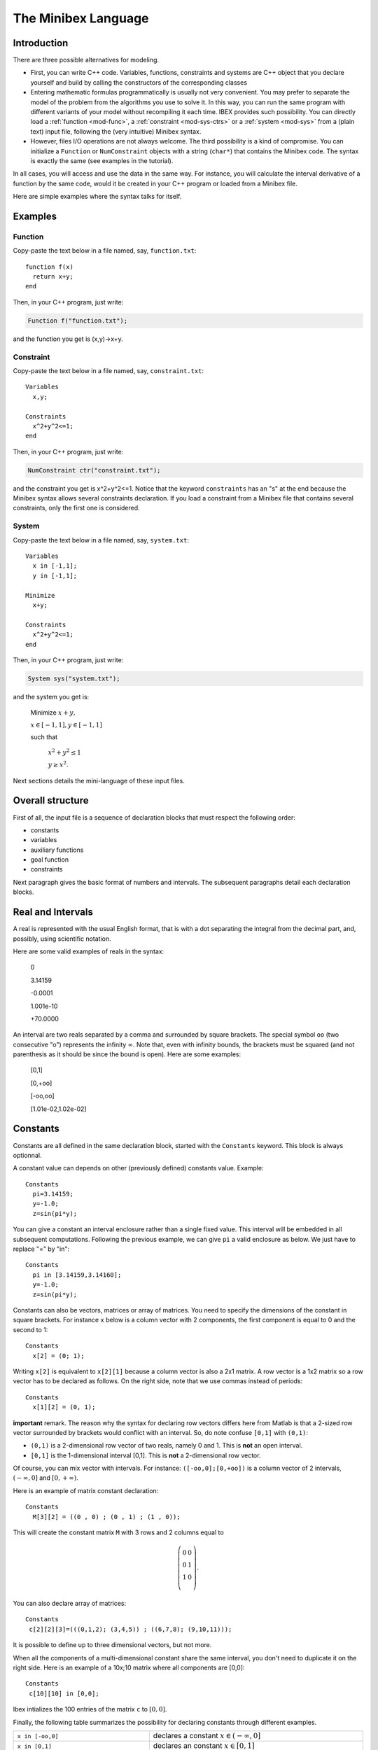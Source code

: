
.. _mod-minibex:

=====================
The Minibex Language
=====================



.. _mod-into-cpp-vs-minibex:

------------------------------
Introduction
------------------------------

There are three possible alternatives for modeling.

- First, you can write C++ code. Variables, functions, constraints
  and systems are C++ object that you declare yourself
  and build by calling the constructors of the corresponding classes

- Entering mathematic formulas programmatically is usually not very convenient.
  You may prefer to separate the model of the problem from the algorithms
  you use to solve it. In this way, you can run the same program with different
  variants of your model without recompiling it each time.
  IBEX provides such possibility. You can directly load a :ref:`function <mod-func>`, a :ref:`constraint <mod-sys-ctrs>` or a :ref:`system <mod-sys>` from a (plain text) input file, following the (very intuitive) Minibex syntax. 
 
- However, files I/O operations are not always welcome. The third possibility is a kind of compromise.
  You can initialize a ``Function`` or ``NumConstraint`` objects with a string (``char*``)
  that contains the Minibex code. The syntax is exactly the same (see examples in the tutorial).

In all cases, you will access and use the data in the same way.
For instance, you will calculate the interval derivative of a function
by the same code, would it be created in your C++ program or loaded
from a Minibex file.

Here are simple examples where the syntax talks for itself.

------------------------------
Examples
------------------------------

.. _mod-func-minibex:

^^^^^^^^^^^^^^^^^^^^^^^^
Function
^^^^^^^^^^^^^^^^^^^^^^^^

Copy-paste the text below in a file named, say, ``function.txt``::

  function f(x)
    return x+y;
  end

Then, in your C++ program, just write:


.. code-block:: cpp

   Function f("function.txt");

and the function you get is (x,y)->x+y.


^^^^^^^^^^^^^^^^^^^^^^^^
Constraint
^^^^^^^^^^^^^^^^^^^^^^^^

Copy-paste the text below in a file named, say, ``constraint.txt``::

  Variables
    x,y;

  Constraints
    x^2+y^2<=1;
  end

Then, in your C++ program, just write:


.. code-block:: cpp

   NumConstraint ctr("constraint.txt");


and the constraint you get is x^2+y^2<=1. Notice that the keyword ``constraints`` has an "s" at the end because the Minibex syntax
allows several constraints declaration. 
If you load a constraint from a Minibex file that contains several constraints, only the first one is considered.


^^^^^^^^^^^^^^^^^^^^^^^^
System
^^^^^^^^^^^^^^^^^^^^^^^^

Copy-paste the text below in a file named, say, ``system.txt``::

  Variables
    x in [-1,1];
    y in [-1,1];

  Minimize
    x+y;

  Constraints
    x^2+y^2<=1;
  end

Then, in your C++ program, just write:


.. code-block:: cpp

   System sys("system.txt");


and the system you get is:

   Minimize :math:`x+y,`

   :math:`x \in[-1,1], y\in[-1,1]`

   such that

     :math:`x^2+y^2\le1`  

     :math:`y\ge x^2`.


Next sections details the mini-language of these input files. 

.. _mod-minibex-struct:

------------------------------
Overall structure
------------------------------
First of all, the input file is a sequence of declaration blocks that must respect the following order:

-  constants
-  variables
-  auxiliary functions
-  goal function
-  constraints


Next paragraph gives the basic format of numbers and intervals.
The subsequent paragraphs detail each declaration blocks.

.. _mod-minibex-reals:

------------------------------
Real and Intervals
------------------------------
A real is represented with the usual English format, that is
with a dot separating the integral from the decimal part,
and, possibly, using scientific notation.

Here are some valid examples of reals in the syntax:

  0

  3.14159

  -0.0001

  1.001e-10

  +70.0000

An interval are two reals separated by a comma
and surrounded by square brackets. The special symbol
``oo`` (two consecutive "o") represents the infinity :math:`\infty`.
Note that, even with infinity bounds, the brackets
must be squared (and not parenthesis as it should be since the
bound is open). Here are some examples:

  [0,1]

  [0,+oo]

  [-oo,oo]

  [1.01e-02,1.02e-02]

.. _mod-minibex-constants:

------------------------------
Constants
------------------------------
Constants are all defined in the same declaration block, 
started with the ``Constants`` keyword. This block is always optionnal.

A constant value can depends on other (previously defined) constants value. Example::

  Constants
    pi=3.14159;
    y=-1.0;
    z=sin(pi*y);

You can give a constant an interval enclosure rather than a single fixed value.
This interval will be embedded in all subsequent computations.
Following the previous example, we can give ``pi`` a valid enclosure as below.
We just have to replace "=" by "in"::

  Constants
    pi in [3.14159,3.14160];
    y=-1.0;
    z=sin(pi*y);

Constants can also be vectors, matrices or array of matrices.
You need to specify the dimensions of the constant in square brackets.
For instance ``x`` below is a column vector with 2 components, the first component is equal
to 0 and the second to 1::

 Constants
   x[2] = (0; 1);

Writing ``x[2]`` is equivalent to ``x[2][1]`` because a column vector is also a 2x1 matrix.
A row vector is a 1x2 matrix so a row vector has to be declared as follows. 
On the right side, note that we use commas instead of periods::

  Constants
    x[1][2] = (0, 1);


**important** remark. 
The reason why the syntax for declaring row vectors differs here from Matlab is that a 2-sized row vector surrounded
by brackets would conflict with an interval. So, do note confuse
``[0,1]`` with ``(0,1)``:

-  ``(0,1)`` is a 2-dimensional row vector of two reals, namely 0 and 1.
   This is **not** an open interval.
-  ``[0,1]`` is the 1-dimensional interval [0,1]. This is **not** a 2-dimensional row vector.

Of course, you can mix vector with intervals. For instance:
``([-oo,0];[0,+oo])`` is a column vector of 2 intervals, :math:`(-\infty,0]` and :math:`[0,+\infty)`.

Here is an example of matrix constant declaration::

  Constants
    M[3][2] = ((0 , 0) ; (0 , 1) ; (1 , 0));

This will create the constant matrix ``M`` with 3 rows and 2 columns equal to

.. math::
   \left(\begin{array}{cc}
   0 & 0 \\ 
   0 & 1 \\ 
   1 & 0 \\
   \end{array}\right).

You can also declare array of matrices::

  Constants
   c[2][2][3]=(((0,1,2); (3,4,5)) ; ((6,7,8); (9,10,11)));

It is possible to define up to three dimensional vectors, but not more.

When all the components of a multi-dimensional constant share the same interval, you
don't need to duplicate it on the right side. Here is an example of a 10x;10 matrix where all
components are [0,0]::

  Constants
   c[10][10] in [0,0];

Ibex intializes the 100 entries of the matrix ``c`` to :math:`[0,0]`.

Finally, the following table summarizes the possibility for declaring constants
through different examples.

+------------------------------+----------------------------------------------------------------------------------------------------------------------------------------+
|``x in [-oo,0]``              | declares a constant :math:`x\in(-\infty,0]`                                                                                            |
+------------------------------+----------------------------------------------------------------------------------------------------------------------------------------+
|``x in [0,1]``                | declares an constant :math:`x\in[0,1]`                                                                                                 | 
+------------------------------+----------------------------------------------------------------------------------------------------------------------------------------+
|``x in [0,0]``                | declares a constant :math:`x\in[0,0]`                                                                                                  |
+------------------------------+----------------------------------------------------------------------------------------------------------------------------------------+
|``x = 0``                     | declares a real constant x equal to 0                                                                                                  |
+------------------------------+----------------------------------------------------------------------------------------------------------------------------------------+
|``x = 100*sin(0.1)``          | declares a constant x equal to 100*sin(0.1)                                                                                            |
+------------------------------+----------------------------------------------------------------------------------------------------------------------------------------+
|``x[10] in [-oo,0]``          | declares a \10-sized constant vector x,                                                                                                |
|                              | with each component :math:`x_i\in(-\infty,0]`                                                                                          |
+------------------------------+----------------------------------------------------------------------------------------------------------------------------------------+
|``x[2] in ([-oo,0];[0,+oo])`` | declares a 2-sized constant vector x with                                                                                              |
|                              | :math:`x_1\in(-\infty,0]` and :math:`x_2\in[0,+\infty)`                                                                                |
+------------------------------+----------------------------------------------------------------------------------------------------------------------------------------+
|``x[3][3] in``                | declares a constrant matrix :math:`x\in\left(\begin{array}{ccc}[0,1] & 0 & 0 \\0 & [0,1] & 0 \\0 &  0 & [0,1] \\\end{array}\right)`.   |
|  ``(([0,1],0,0);``           |                                                                                                                                        |
|  ``(0,[0,1],0);``            |                                                                                                                                        |
|  ``(0,0,[0,1]))``            |                                                                                                                                        |
|                              |                                                                                                                                        |
+------------------------------+----------------------------------------------------------------------------------------------------------------------------------------+
| ``x[10][5] in [0,1]``        | declares a matrix x with each entry :math:`x_{ij}\in[0,1]`.                                                                            |
+------------------------------+----------------------------------------------------------------------------------------------------------------------------------------+
| ``x[2][10][5] in [0,1]``     | declares an array of two 10x5 matrices with each entry :math:`x_{ijk}\in[0,1]`.                                                        |
+------------------------------+----------------------------------------------------------------------------------------------------------------------------------------+


.. _mod-minibex-vars:

------------------------------
Variables
------------------------------

Variables need to be declared in two situations:

- when you create a function. In this case, the variables are the arguments of the function and
  they are only visible inside the body of the function. Let us call them *local variables*.
  Here is an example::
  
    function f(x)  // x is a local variable
          ...
    end
  
- when you create a constraint or a system of constraints. In this case, the variables are declared
  globally in a specific block and shared by all the constraints. Let us call them *global variables*::
  
    variables
       x;          // x is a global variable
       ...
    
Note that global variables are not visible inside the (auxiliary) functions and conversely. So there is no possible confusion between the
global and the local variables.
  
Local and global variables can be vectors and matrices. Declaring vector and matrix variables follow exactly the
same rules as for vector and matrix :ref:`constants <mod-minibex-constants>`. Example::
 
  function f1(x[3])  // x is a vector of 3 components
    ...
  end

It is possible to define up to three dimensional vectors.

Global variables can also be given a domain to initialize each
component with. The following examples are valid::

   variables
   
     x[10][5][4];
     y[10][5][4] in [0,1];

Whenever domains are not specified, they are set by default to :math:`(-\infty,+\infty)`.

.. _mod-minibex-expr:

------------------------------
Expressions
------------------------------

The expressions are built by applying operators on constants and variables.

In the following, we assume that:

- e, e1, e2,... are expressions
- real-cst is a constant expression (not involving variables)
- int-cst is a constant integer expression
- func is the name of an auxiliary function (see below)

You can use parenthesis and any space characters inside the expression, including new line. 

Operators for real-valued expressions are:

=======================  =============================================
-e                       opposite
e1+e2                    sum
e1-e2                    subtraction
e1*e2                    multiplication
e1/e2                    division
e1^e2                    power
e^int-cst                power (note: faster than previous op.)
max(e1,e2,...)           max
min(e1,e2,...)           min
atan2(e1,e2)             atan2
sign(e)                  sign of e
abs(e)                   absolute value
exp(e)                   exponential
ln(e)                    neperian logarithm
sqrt(e)                  square root
cos(e)                   cosine
sin(e)                   sine
tan(e)                   tangent
acos(e)                  inverse cosine
asin(e)                  inverse sine
atan(e)                  inverse tangent  
cosh(e)                  hyperbolic cosine
sinh(e)                  hyperbolic sine
tanh(e)                  hyperbolic tangent
acosh(e)                 inverse hyperbolic cosine
asinh(e)                 inverse hyperbolic sine
atanh(e)                 inverse hyperbolic tangent
func(e1,e2,...)          apply the function "func" to the arguments
(e1,e2,...)              create a row vector of expressions
(e1;e2;...)              create a column vector of expressions
=======================  =============================================

Operators for vector/matrix-valued expressions are:

=======================  ==============================================================================
e'                       transposition (like in Matlab)
-e                       opposite
e1+e2                    sum
e1-e2                    subtraction
e1*e2                    matrix-vector multiplication or dot/Hadamard product
e(int-cst)               get the ith component of a vector or the ith row of a matrix
e(int-cst,int-cst)       get the (i,j)th entry of a matrix expression
(e1,e2,...)              create a matrix from column vectors
(e1;e2;...)              create a matrix from row vectors
=======================  ==============================================================================

So, indexing vector or matrix variables follow Matlab convention and, remember, indices start from 1.

Ex::

  Variables
    x[10][10] in [0,oo];
  Constraints
    x(1,1)=0;
  end

.. _mod-minibex-cpp:

^^^^^^^^^^^^^^^^^^^^^^^^^^^^^^
Some differences with C++
^^^^^^^^^^^^^^^^^^^^^^^^^^^^^^


- Vectors indices are surrounded by parenthesis (not brackets),
- Indices start by 1 instead of 0,
- You have to use the "^" symbol (instead of ``sqr`` or ``pow``).




.. _mod-minibex-func:

------------------------------
Functions
------------------------------

A function declared in a Minibex file may have two different usage.
 
- You need to handle this function in your C++ program.
  In this case, your Minibex file should only contain that function.
  The file can then be loaded with the appropriate :ref:`constructor <mod-func-minibex>` of the Function class.

- You have several constraints that involve the same expression repeatidly. Then, it may be
  convenient for you to put this expression once for all in a separate 
  function and to invoke this function inside the constraints expressions. We shall talk in
  this case about *auxiliary functions*.

Assume for instance that your constraints intensively use the following expression

.. math::
  \sqrt{(x_a-x_b)^2+(y_a-y_b)^2)}

where :math:`x_a,\ldots y_b` are various sub-expressions, like in::

  sqrt((xA-1.0)^2+(yA-1.0)^2<=0;
  sqrt((xA-(xB+xC))^2+(yA-(yB+yC))^2=0;
  ...

You can declare the distance function as follows::

  function distance(xa,ya,xb,yb)
   return sqrt((xa-xb)^2+(ya-yb)^2;
  end


You will then be able to simplify the writing of constraints::

  distance(xA,1.0,yA,1.0)<=0;
  distance(xA,xB+xC,yA,yB+yC)=0;
  ...

As you may expect, this will result in the creation of a :ref:`Function <mod-func>` object that
you can access from your C++ program via the ``System`` class. See :ref:`auxiliary functions  <mod-sys-auxfunc>`.

A function can return a single value, a vector
or a matrix. Similarly, it can take real, vectors or matrix arguments.
You can also write some minimal "code" inside the function before
returning the final expression.

This code is however limited to be a sequence of assignments.

Let us now illustrate all this with a more sophisticated example.
We write below the function that calculates the rotation matrix
from the three Euler angles, :math:`\phi, \theta` and :math:`\psi` :

.. math::
   R : (\phi,\psi,\theta) \mapsto
   \left(\begin{array}{ccc}
   \cos(\theta)\cos(\psi) & -\cos(\phi)\sin(\psi)+\sin(\theta)\cos(\psi)\sin(\phi) & \sin(\psi)\sin(\phi)+\sin(\theta)\cos(\psi)\cos(\phi)\\
   \cos(\theta)\sin(\psi) & \cos(\psi)\cos(\phi)+\sin(\theta)\sin(\psi)\sin(\phi) & -\cos(\psi)\sin(\phi)+\sin(\theta)\cos(\phi)\sin(\psi)\\
   -\sin(\theta) & \cos(\theta)\sin(\phi) & \cos(\theta)\cos(\phi)
   \end{array}\right)

As you can see, there are many occurrences of the same subexpression
like :math:`\cos(\theta)` so a good idea for both readibility and (actually) efficiency
is to precalculate such pattern and put the result into an intermediate variable.

Here is the way we propose to define this function::


  /* Computes the rotation matrix from the Euler angles: 
     roll(phi), the pitch (theta) and the yaw (psi)  */
  function euler(phi,theta,psi)
    cphi   = cos(phi);
    sphi   = sin(phi);
    ctheta = cos(theta);
    stheta = sin(theta);
    cpsi   = cos(psi);
    spsi   = sin(psi);
  
    return 
    ( (ctheta*cpsi, -cphi*spsi+stheta*cpsi*sphi, 
                     spsi*sphi+stheta*cpsi*cphi) ; 
      (ctheta*spsi, cpsi*cphi+stheta*spsi*sphi, 
                   -cpsi*sphi+stheta*cphi*spsi) ;
      (-stheta, ctheta*sphi, ctheta*cphi) );
  end


**Remark.** Introducing temporary variables like ``cphi`` amouts to build a DAG instead of
a tree for the function expression. It is also possible (and easy) to :ref:`build a DAG  <mod-func-dag>` when you directly create
a ``Function`` object in C++.


.. _mod-minibex-ctrs:

------------------------------
Constraints
------------------------------

Constraints are simply written in sequence.
The sequence starts with the keword ``constraints`` and terminates with the keyword ``end``. 
They are a separated by semi-colon. Here is an example::


  Variables
    x in [0,oo];
  Constraints
    //you can use C++ comments
    x+y>=-1;
    x-y<=2;
  end
  
.. _mod-minibex-ctrs-loop:

^^^^^^^^^^^^^^^^^^^^^^^^^^^^^^^^^^^^^^^^^^^^^^^^
Loops
^^^^^^^^^^^^^^^^^^^^^^^^^^^^^^^^^^^^^^^^^^^^^^^^

You can resort to loops in a Matlab-like syntax to define constraints. Example::


  Variables
    x[10];

  Constraints
    for i=1:10;
      x(i) <= i;
    end
  end

